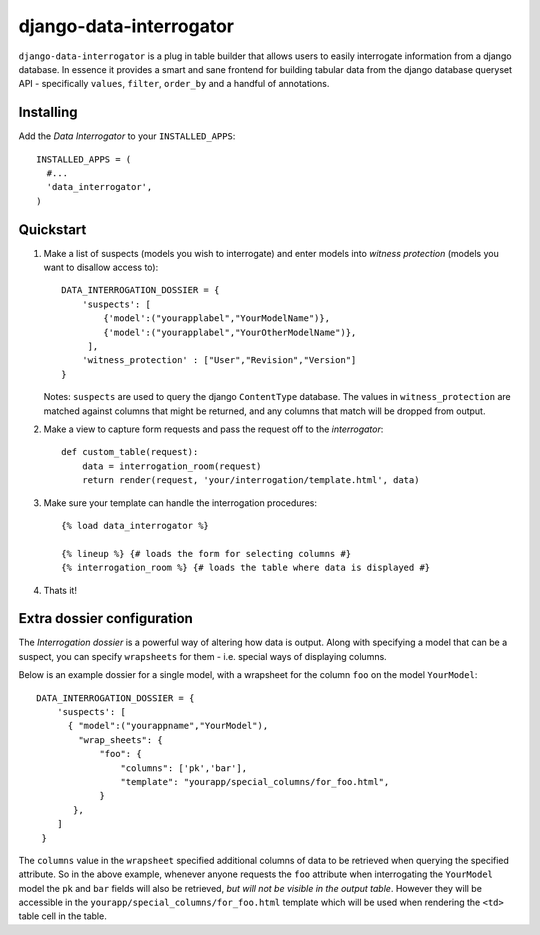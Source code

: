 django-data-interrogator
========================

``django-data-interrogator`` is a plug in table builder that allows users to easily interrogate information from a django database. In essence it provides a smart and sane frontend for building tabular data from the django database queryset API - specifically ``values``, ``filter``, ``order_by`` and a handful of annotations.

Installing
----------

Add the *Data Interrogator* to your ``INSTALLED_APPS``::

   INSTALLED_APPS = (
     #...
     'data_interrogator',
   )

Quickstart
----------

#. Make a list of suspects (models you wish to interrogate) and enter models into *witness protection* (models you want to disallow access to)::

    DATA_INTERROGATION_DOSSIER = {
        'suspects': [
            {'model':("yourapplabel","YourModelName")},
            {'model':("yourapplabel","YourOtherModelName")},
         ],
        'witness_protection' : ["User","Revision","Version"]
    }

   Notes: ``suspects`` are used to query the django ``ContentType`` database. The values in ``witness_protection`` are matched against columns that might be returned, and any columns that match will be dropped from output.

#. Make a view to capture form requests and pass the request off to the *interrogator*::

    def custom_table(request):
        data = interrogation_room(request)
        return render(request, 'your/interrogation/template.html', data)

#. Make sure your template can handle the interrogation procedures::

    {% load data_interrogator %}

    {% lineup %} {# loads the form for selecting columns #}
    {% interrogation_room %} {# loads the table where data is displayed #}
    
#. Thats it!

Extra dossier configuration
---------------------------

The *Interrogation dossier* is a powerful way of altering how data is output. Along with specifying a model that can be a suspect, you can specify ``wrapsheets`` for them - i.e. special ways of displaying columns.

Below is an example dossier for a single model, with a wrapsheet for the column ``foo`` on the model ``YourModel``::

    DATA_INTERROGATION_DOSSIER = {
        'suspects': [
          { "model":("yourappname","YourModel"),
            "wrap_sheets": {
                "foo": {
                    "columns": ['pk','bar'],
                    "template": "yourapp/special_columns/for_foo.html",
                }
           },
        ]
     }

The ``columns`` value in the ``wrapsheet`` specified additional columns of data to be retrieved when querying the specified attribute. So in the above example, whenever anyone requests the ``foo`` attribute when interrogating the ``YourModel`` model the ``pk`` and ``bar`` fields will also be retrieved, *but will not be visible in the output table*. However they will be accessible in the ``yourapp/special_columns/for_foo.html`` template which will be used when rendering the ``<td>`` table cell in the table.